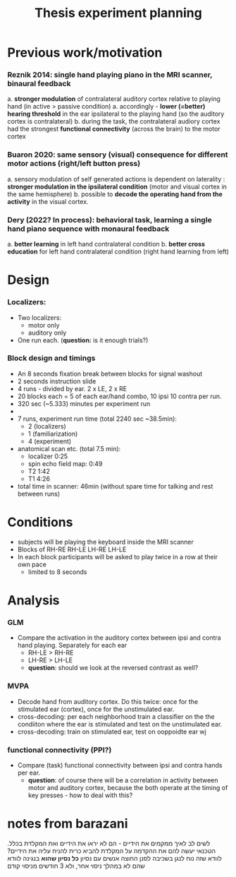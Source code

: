 :PROPERTIES:
:ID:       20220622T120619.545393
:END:
#+title: Thesis experiment planning
#+OPTIONS: broken-links:mark

* Previous work/motivation
*** Reznik 2014: single hand playing piano in the MRI scanner, binaural feedback
         a. *stronger modulation* of contralateral auditory cortex relative to playing hand (in active > passive condition)
              a. accordingly - *lower (=better) hearing threshold* in the ear ipsilateral to the playing hand (so the auditory cortex is contralateral)
         b. during the task, the contralateral audiory cortex had the strongest *functional connectivity* (across the brain) to the motor cortex

*** Buaron 2020: same sensory (visual) consequence for different motor actions (right/left button press)
         a. sensory modulation of self generated actions is dependent on laterality : *stronger modulation in the ipsilateral condition* (motor and visual cortex in the same hemisphere)
         b. possible to *decode the operating hand from the activity* in the visual cortex.

*** Dery (2022? In process): behavioral task, learning a single hand piano sequence with monaural feedback
         a. *better learning* in left hand contralateral condition
         b. *better cross education* for left hand contralateral condition  (right hand learning from left)

* Design

***  Localizers:
    - Two localizers:
        + motor only
        + auditory only

    - One run each. (*question:* is it enough trials?)

***  Block design and timings
  - An 8 seconds fixation break between blocks for signal washout
  - 2 seconds instruction slide
  - 4 runs - divided by ear. 2 x LE, 2 x RE
  - 20 blocks each =  5 of each ear/hand combo, 10 ipsi 10 contra per run.
  - 320 sec (~5.333) minutes per experiment run
  -
  - 7 runs, experiment run time (total 2240 sec ~38.5min):
      - 2 (localizers)
      - 1 (familiarization)
      - 4 (experiment)
  - anatomical scan etc. (total 7.5 min):
      - localizer 0:25
      - spin echo field map: 0:49
      - T2 1:42
      - T1 4:26
  - total time in scanner: 46min (without spare time for talking and rest between runs)

* Conditions
    - subjects will be playing the keyboard inside the MRI scanner
    - Blocks of RH-RE RH-LE LH-RE LH-LE
    - In each block participants will be asked to play twice in a row at their own pace
        + limited to 8 seconds

* Analysis
*** GLM
- Compare the activation in the auditory cortex between ipsi and contra hand  playing. Separately for each ear
    - RH-LE > RH-RE
    - LH-RE > LH-LE
    - *question*: should we look at the reversed contrast as well?

*** MVPA
    - Decode hand from auditory cortex.
            Do this twice: once for the stimulated ear (cortex), once for the unstimulated ear.
    - cross-decoding: per each neighborhood train a classifier on the the condiiton where the ear is stimulated and test on the unstimulated ear.
    - cross-decoding: train on stimulated ear, test on ooppoidte ear wj

*** functional connectivity (PPI?)
    - Compare (task) functional connectivity between ipsi and contra hands per ear.
        + *question*: of course there will be a correlation in activity between motor and auditory cortex, because the both operate at the timing of key presses - how to deal with this?



* notes from barazani

לשים לב לאיך ממקמים את הידיים - הם לא יראו את הידיים ואת המקלדת בכלל.
הטכנאי יעשה להם את ההקדמה על המקלדת
להביא כרית להניח עליה את הידיים? לוודא שזה נוח לנגן בשכיבה
לסנן החוצה אנשים עם נסיון *כל נסיון שהוא* בנגינה
לוודא שהם לא במהלך ניסוי אחר, ולא 3 חודשים מניסוי קודם
